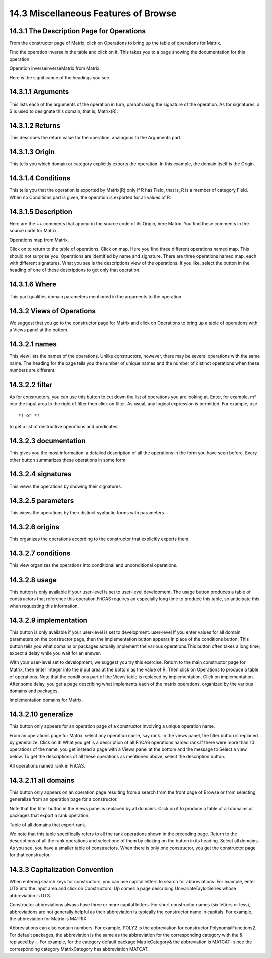 .. status: ok


14.3 Miscellaneous Features of Browse
-------------------------------------



14.3.1 The Description Page for Operations
~~~~~~~~~~~~~~~~~~~~~~~~~~~~~~~~~~~~~~~~~~

From the constructor page of Matrix, click on Operations to bring up the
table of operations for Matrix.

Find the operation inverse in the table and click on it. This takes you
to a page showing the documentation for this operation.



|picture|



Operation inverseinverseMatrix from Matrix.





Here is the significance of the headings you see.



14.3.1.1 Arguments
~~~~~~~~~~~~~~~~~~

This lists each of the arguments of the operation in turn, paraphrasing
the signature of the operation. As for signatures, a $ is used to
designate this domain, that is, Matrix(R).





14.3.1.2 Returns
~~~~~~~~~~~~~~~~

This describes the return value for the operation, analogous to the
Arguments part.





14.3.1.3 Origin
~~~~~~~~~~~~~~~

This tells you which domain or category explicitly exports the
operation. In this example, the domain itself is the Origin.





14.3.1.4 Conditions
~~~~~~~~~~~~~~~~~~~

This tells you that the operation is exported by Matrix(R) only if R has
Field, that is, R is a member of category Field. When no Conditions part
is given, the operation is exported for all values of R.





14.3.1.5 Description
~~~~~~~~~~~~~~~~~~~~

Here are the ++ comments that appear in the source code of its Origin,
here Matrix. You find these comments in the source code for Matrix.



|picture|



Operations map from Matrix.





Click on |up button| to return to the table of operations. Click on map.
Here you find three different operations named map. This should not
surprise you. Operations are identified by name and signature. There are
three operations named map, each with different signatures. What you see
is the descriptions view of the operations. If you like, select the
button in the heading of one of these descriptions to get only that
operation.





14.3.1.6 Where
~~~~~~~~~~~~~~

This part qualifies domain parameters mentioned in the arguments to the
operation.







14.3.2 Views of Operations
~~~~~~~~~~~~~~~~~~~~~~~~~~

We suggest that you go to the constructor page for Matrix and click on
Operations to bring up a table of operations with a Views panel at the
bottom.



14.3.2.1 names
~~~~~~~~~~~~~~

This view lists the names of the operations. Unlike constructors,
however, there may be several operations with the same name. The heading
for the page tells you the number of unique names and the number of
distinct operations when these numbers are different.





14.3.2.2 filter
~~~~~~~~~~~~~~~

As for constructors, you can use this button to cut down the list of
operations you are looking at. Enter, for example, m* into the input
area to the right of filter then click on filter. As usual, any logical
expression is permitted. For example, use


.. spadVerbatim

::

 *! or *?



to get a list of destructive operations and predicates.





14.3.2.3 documentation
~~~~~~~~~~~~~~~~~~~~~~

This gives you the most information: a detailed description of all the
operations in the form you have seen before. Every other button
summarizes these operations in some form.





14.3.2.4 signatures
~~~~~~~~~~~~~~~~~~~

This views the operations by showing their signatures.





14.3.2.5 parameters
~~~~~~~~~~~~~~~~~~~

This views the operations by their distinct syntactic forms with
parameters.





14.3.2.6 origins
~~~~~~~~~~~~~~~~

This organizes the operations according to the constructor that
explicitly exports them.





14.3.2.7 conditions
~~~~~~~~~~~~~~~~~~~

This view organizes the operations into conditional and unconditional
operations.





14.3.2.8 usage
~~~~~~~~~~~~~~

This button is only available if your user-level is set to user-level
development. The usage button produces a table of constructors that
reference this operation.FriCAS requires an especially long time to
produce this table, so anticipate this when requesting this information.





14.3.2.9 implementation
~~~~~~~~~~~~~~~~~~~~~~~

This button is only available if your user-level is set to development.
user-level If you enter values for all domain parameters on the
constructor page, then the implementation button appears in place of the
conditions button. This button tells you what domains or packages
actually implement the various operations.This button often takes a long
time; expect a delay while you wait for an answer.

With your user-level set to development, we suggest you try this
exercise. Return to the main constructor page for Matrix, then enter
Integer into the input area at the bottom as the value of R. Then click
on Operations to produce a table of operations. Note that the conditions
part of the Views table is replaced by implementation. Click on
implementation. After some delay, you get a page describing what
implements each of the matrix operations, organized by the various
domains and packages.



|picture|



Implementation domains for Matrix.









14.3.2.10 generalize
~~~~~~~~~~~~~~~~~~~~

This button only appears for an operation page of a constructor
involving a unique operation name.

From an operations page for Matrix, select any operation name, say rank.
In the views panel, the filter button is replaced by generalize. Click
on it! What you get is a description of all FriCAS operations named
rank.If there were more than 10 operations of the name, you get instead
a page with a Views panel at the bottom and the message to Select a view
below. To get the descriptions of all these operations as mentioned
above, select the description button.



|picture|



All operations named rank in FriCAS.









14.3.2.11 all domains
~~~~~~~~~~~~~~~~~~~~~

This button only appears on an operation page resulting from a search
from the front page of Browse or from selecting generalize from an
operation page for a constructor.

Note that the filter button in the Views panel is replaced by all
domains. Click on it to produce a table of all domains or packages that
export a rank operation.



|picture|



Table of all domains that export rank.





We note that this table specifically refers to all the rank operations
shown in the preceding page. Return to the descriptions of all the rank
operations and select one of them by clicking on the button in its
heading. Select all domains. As you see, you have a smaller table of
constructors. When there is only one constructor, you get the
constructor page for that constructor.







14.3.3 Capitalization Convention
~~~~~~~~~~~~~~~~~~~~~~~~~~~~~~~~

When entering search keys for constructors, you can use capital letters
to search for abbreviations. For example, enter UTS into the input area
and click on Constructors. Up comes a page describing
UnivariateTaylorSeries whose abbreviation is UTS.

Constructor abbreviations always have three or more capital letters. For
short constructor names (six letters or less), abbreviations are not
generally helpful as their abbreviation is typically the constructor
name in capitals. For example, the abbreviation for Matrix is MATRIX.

Abbreviations can also contain numbers. For example, POLY2 is the
abbreviation for constructor PolynomialFunctions2. For default packages,
the abbreviation is the same as the abbreviation for the corresponding
category with the & replaced by -. For example, for the category default
package MatrixCategory& the abbreviation is MATCAT- since the
corresponding category MatrixCategory has abbreviation MATCAT.





.. |picture| image:: ps/h-matinv.png
.. |picture| image:: ps/h-matmap.png
.. |up button| image:: ps/up.png
.. |picture| image:: ps/h-matimp.png
.. |picture| image:: ps/h-allrank.png
.. |picture| image:: ps/h-alldoms.png
